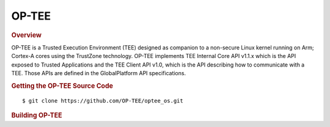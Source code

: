 .. _foundational-components-optee:

OP-TEE
======

.. rubric:: Overview

OP-TEE is a Trusted Execution Environment (TEE) designed as companion
to a non-secure Linux kernel running on Arm; Cortex-A cores using the
TrustZone technology. OP-TEE implements TEE Internal Core API v1.1.x
which is the API exposed to Trusted Applications and the TEE Client
API v1.0, which is the API describing how to communicate with a TEE.
Those APIs are defined in the GlobalPlatform API specifications.

.. rubric:: Getting the OP-TEE Source Code

::

    $ git clone https://github.com/OP-TEE/optee_os.git

.. rubric:: Building OP-TEE

.. ifconfig:: CONFIG_part_variant in ('AM65X')

    ::

        $ make CROSS_COMPILE64=aarch64-linux-gnu- PLATFORM=k3-am65x CFG_ARM64_core=y

.. ifconfig:: CONFIG_part_variant not in ('AM65X')

    ::

        $ make CROSS_COMPILE64=aarch64-none-linux-gnu- PLATFORM=k3-j721e CFG_ARM64_core=y
